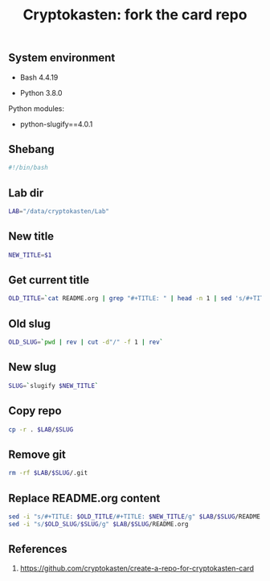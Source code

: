 #+TITLE: Cryptokasten: fork the card repo
#+DESCRIPTION: Script for creating a copy of current cryptokasten repo
#+TAGS: cryptokasten, bash, python-slugify
#+PROPERTY: header-args:sh :session *shell cryptokasten-fork-the-card-repo sh* :results silent raw
#+OPTIONS: ^:nil

** System environment

- Bash 4.4.19

- Python 3.8.0

Python modules:

- python-slugify==4.0.1

** Shebang

#+BEGIN_SRC sh :tangle src/ckfork.sh
#!/bin/bash
#+END_SRC

** Lab dir

#+BEGIN_SRC sh :tangle src/ckfork.sh
LAB="/data/cryptokasten/Lab"
#+END_SRC

** New title

#+BEGIN_SRC sh :tangle src/ckfork.sh
NEW_TITLE=$1
#+END_SRC

** Get current title

#+BEGIN_SRC sh :tangle src/ckfork.sh
OLD_TITLE=`cat README.org | grep "#+TITLE: " | head -n 1 | sed 's/#+TITLE: //g'`
#+END_SRC

** Old slug

#+BEGIN_SRC sh :tangle src/ckfork.sh
OLD_SLUG=`pwd | rev | cut -d"/" -f 1 | rev`
#+END_SRC

** New slug

#+BEGIN_SRC sh :tangle src/ckfork.sh
SLUG=`slugify $NEW_TITLE`
#+END_SRC

** Copy repo

#+BEGIN_SRC sh :tangle src/ckfork.sh
cp -r . $LAB/$SLUG
#+END_SRC

** Remove git

#+BEGIN_SRC sh :tangle src/ckfork.sh
rm -rf $LAB/$SLUG/.git
#+END_SRC

** Replace README.org content

#+BEGIN_SRC sh :tangle src/ckfork.sh
sed -i "s/#+TITLE: $OLD_TITLE/#+TITLE: $NEW_TITLE/g" $LAB/$SLUG/README.org
sed -i "s/$OLD_SLUG/$SLUG/g" $LAB/$SLUG/README.org
#+END_SRC

** References

1. https://github.com/cryptokasten/create-a-repo-for-cryptokasten-card
